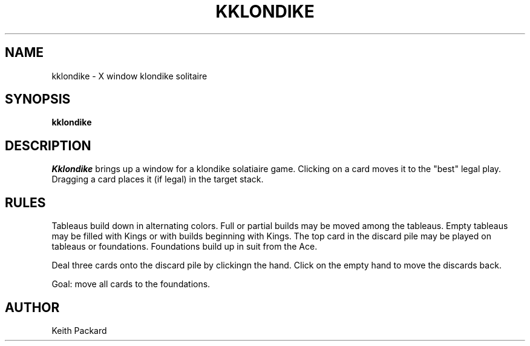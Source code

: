 .TH KKLONDIKE 6 "1992" "Kgames 1.0"
.SH NAME
kklondike \- X window klondike solitaire
.SH SYNOPSIS
.B kklondike
.SH DESCRIPTION
.I Kklondike
brings up a window for a klondike solatiaire game.
Clicking on a card moves it to the "best" legal play. Dragging a card
places it (if legal) in the target stack.
.SH RULES
Tableaus build down in alternating colors. Full or partial builds may
be moved among the tableaus. Empty tableaus may be filled with Kings
or with builds beginning with Kings.  The top card in the discard pile
may be played on tableaus or foundations.  Foundations build up in
suit from the Ace.
.P
Deal three cards onto the discard pile by clickingn the hand.
Click on the empty hand to move the discards back.
.P
Goal: move all cards to the foundations.
.SH AUTHOR
Keith Packard
